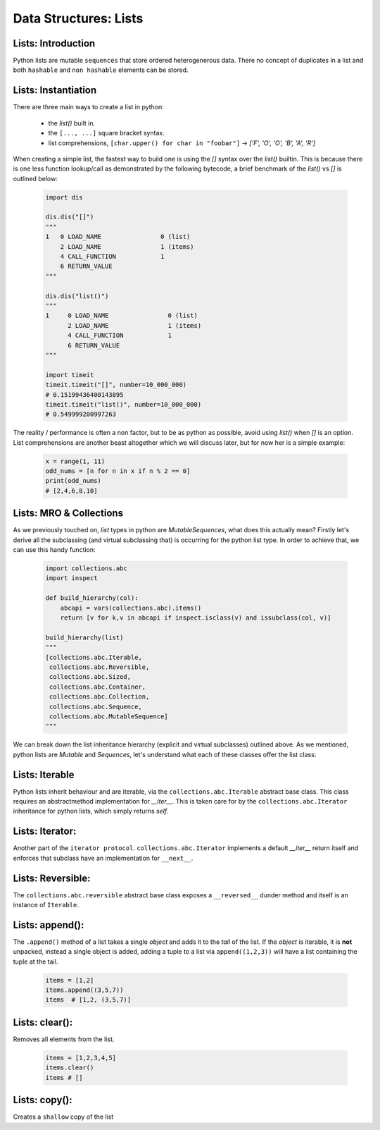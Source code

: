 Data Structures: Lists
======================

Lists: Introduction
--------------------

Python lists are mutable ``sequences`` that store ordered heterogenerous data.  There no concept of duplicates
in a list and both ``hashable`` and ``non hashable`` elements can be stored.

Lists: Instantiation
---------------------

There are three main ways to create a list in python:

    * the `list()` built in.
    * the ``[..., ...]`` square bracket syntax.
    * list comprehensions, ``[char.upper() for char in "foobar"]`` -> `['F', 'O', 'O', 'B', 'A', 'R']`

When creating a simple list, the fastest way to build one is using the `[]` syntax over the `list()` builtin.
This is because there is one less function lookup/call as demonstrated by the following bytecode, a brief benchmark
of the `list()` vs `[]` is outlined below:

    .. code-block:: python

        import dis

        dis.dis("[]")
        """
        1   0 LOAD_NAME                0 (list)
            2 LOAD_NAME                1 (items)
            4 CALL_FUNCTION            1
            6 RETURN_VALUE
        """

        dis.dis("list()")
        """
        1     0 LOAD_NAME                0 (list)
              2 LOAD_NAME                1 (items)
              4 CALL_FUNCTION            1
              6 RETURN_VALUE
        """

        import timeit
        timeit.timeit("[]", number=10_000_000)
        # 0.15199436400143895
        timeit.timeit("list()", number=10_000_000)
        # 0.549999200997263

The reality / performance is often a non factor, but to be as python as possible,
avoid using `list()` when `[]` is an option.  List comprehensions are another beast
altogether which we will discuss later, but for now her is a simple example:

    .. code-block:: python

        x = range(1, 11)
        odd_nums = [n for n in x if n % 2 == 0]
        print(odd_nums)
        # [2,4,6,8,10]

Lists: MRO & Collections
-------------------------

As we previously touched on, `list` types in python are `MutableSequences`, what does this actually mean?  Firstly
let's derive all the subclassing (and virtual subclassing that) is occurring for the python list type.  In order
to achieve that, we can use this handy function:

    .. code-block:: python

        import collections.abc
        import inspect

        def build_hierarchy(col):
            abcapi = vars(collections.abc).items()
            return [v for k,v in abcapi if inspect.isclass(v) and issubclass(col, v)]

        build_hierarchy(list)
        """
        [collections.abc.Iterable,
         collections.abc.Reversible,
         collections.abc.Sized,
         collections.abc.Container,
         collections.abc.Collection,
         collections.abc.Sequence,
         collections.abc.MutableSequence]
        """

We can break down the list inheritance hierarchy (explicit and virtual subclasses) outlined above. As we mentioned,
python lists are `Mutable` and `Sequences`, let's understand what each of these classes offer the list class:

Lists: Iterable
----------------

Python lists inherit behaviour and are iterable, via the ``collections.abc.Iterable`` abstract base class.
This class requires an abstractmethod implementation for `__iter__`.  This is taken care for by the
``collections.abc.Iterator`` inheritance for python lists, which simply returns `self`.

Lists: Iterator:
-----------------

Another part of the ``iterator protocol``.  ``collections.abc.Iterator`` implements a default `__iter__`
return itself and enforces that subclass have an implementation for ``__next__``.

Lists: Reversible:
-------------------

The ``collections.abc.reversible`` abstract base class exposes a ``__reversed__`` dunder method
and itself is an instance of ``Iterable``.


Lists: append():
-----------------

The ``.append()`` method of a list takes a single `object` and adds it to the `tail` of the list.
If the `object` is iterable, it is **not** unpacked, instead a single object is added, adding a
tuple to a list via ``append((1,2,3))`` will have a list containing the tuple at the tail.

    .. code-block:: python

        items = [1,2]
        items.append((3,5,7))
        items  # [1,2, (3,5,7)]


Lists: clear():
----------------
Removes all elements from the list.

    .. code-block:: python

        items = [1,2,3,4,5]
        items.clear()
        items # []

Lists: copy():
---------------

Creates a ``shallow`` copy of the list